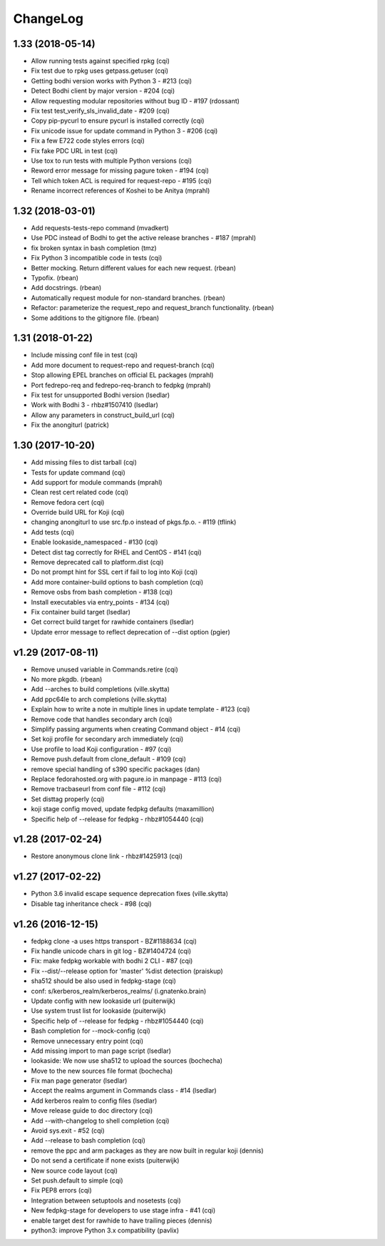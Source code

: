 ChangeLog
=========

1.33 (2018-05-14)
-----------------

- Allow running tests against specified rpkg (cqi)
- Fix test due to rpkg uses getpass.getuser (cqi)
- Getting bodhi version works with Python 3 - #213 (cqi)
- Detect Bodhi client by major version - #204 (cqi)
- Allow requesting modular repositories without bug ID - #197 (rdossant)
- Fix test test_verify_sls_invalid_date - #209 (cqi)
- Copy pip-pycurl to ensure pycurl is installed correctly (cqi)
- Fix unicode issue for update command in Python 3 - #206 (cqi)
- Fix a few E722 code styles errors (cqi)
- Fix fake PDC URL in test (cqi)
- Use tox to run tests with multiple Python versions (cqi)
- Reword error message for missing pagure token - #194 (cqi)
- Tell which token ACL is required for request-repo - #195 (cqi)
- Rename incorrect references of Koshei to be Anitya (mprahl)

1.32 (2018-03-01)
-----------------

- Add requests-tests-repo command (mvadkert)
- Use PDC instead of Bodhi to get the active release branches - #187 (mprahl)
- fix broken syntax in bash completion (tmz)
- Fix Python 3 incompatible code in tests (cqi)
- Better mocking.  Return different values for each new request. (rbean)
- Typofix. (rbean)
- Add docstrings. (rbean)
- Automatically request module for non-standard branches. (rbean)
- Refactor: parameterize the request_repo and request_branch functionality.
  (rbean)
- Some additions to the gitignore file. (rbean)

1.31 (2018-01-22)
-----------------

- Include missing conf file in test (cqi)
- Add more document to request-repo and request-branch (cqi)
- Stop allowing EPEL branches on official EL packages (mprahl)
- Port fedrepo-req and fedrepo-req-branch to fedpkg (mprahl)
- Fix test for unsupported Bodhi version (lsedlar)
- Work with Bodhi 3 - rhbz#1507410 (lsedlar)
- Allow any parameters in construct_build_url (cqi)
- Fix the anongiturl (patrick)

1.30 (2017-10-20)
-----------------

- Add missing files to dist tarball (cqi)
- Tests for update command (cqi)
- Add support for module commands (mprahl)
- Clean rest cert related code (cqi)
- Remove fedora cert (cqi)
- Override build URL for Koji (cqi)
- changing anongiturl to use src.fp.o instead of pkgs.fp.o. - #119 (tflink)
- Add tests (cqi)
- Enable lookaside_namespaced - #130 (cqi)
- Detect dist tag correctly for RHEL and CentOS - #141 (cqi)
- Remove deprecated call to platform.dist (cqi)
- Do not prompt hint for SSL cert if fail to log into Koji (cqi)
- Add more container-build options to bash completion (cqi)
- Remove osbs from bash completion - #138 (cqi)
- Install executables via entry_points - #134 (cqi)
- Fix container build target (lsedlar)
- Get correct build target for rawhide containers (lsedlar)
- Update error message to reflect deprecation of --dist option (pgier)

v1.29 (2017-08-11)
------------------

- Remove unused variable in Commands.retire (cqi)
- No more pkgdb. (rbean)
- Add --arches to build completions (ville.skytta)
- Add ppc64le to arch completions (ville.skytta)
- Explain how to write a note in multiple lines in update template - #123 (cqi)
- Remove code that handles secondary arch (cqi)
- Simplify passing arguments when creating Command object - #14 (cqi)
- Set koji profile for secondary arch immediately (cqi)
- Use profile to load Koji configuration - #97 (cqi)
- Remove push.default from clone_default - #109 (cqi)
- remove special handling of s390 specific packages (dan)
- Replace fedorahosted.org with pagure.io in manpage - #113 (cqi)
- Remove tracbaseurl from conf file - #112 (cqi)
- Set disttag properly (cqi)
- koji stage config moved, update fedpkg defaults (maxamillion)
- Specific help of --release for fedpkg - rhbz#1054440 (cqi)

v1.28 (2017-02-24)
------------------

- Restore anonymous clone link - rhbz#1425913 (cqi)

v1.27 (2017-02-22)
------------------

- Python 3.6 invalid escape sequence deprecation fixes (ville.skytta)
- Disable tag inheritance check - #98 (cqi)

v1.26 (2016-12-15)
------------------

- fedpkg clone -a uses https transport - BZ#1188634 (cqi)
- Fix handle unicode chars in git log - BZ#1404724 (cqi)
- Fix: make fedpkg workable with bodhi 2 CLI - #87 (cqi)
- Fix --dist/--release option for 'master' %dist detection (praiskup)
- sha512 should be also used in fedpkg-stage (cqi)
- conf: s/kerberos_realm/kerberos_realms/ (i.gnatenko.brain)
- Update config with new lookaside url (puiterwijk)
- Use system trust list for lookaside (puiterwijk)
- Specific help of --release for fedpkg - rhbz#1054440 (cqi)
- Bash completion for --mock-config (cqi)
- Remove unnecessary entry point (cqi)
- Add missing import to man page script (lsedlar)
- lookaside: We now use sha512 to upload the sources (bochecha)
- Move to the new sources file format (bochecha)
- Fix man page generator (lsedlar)
- Accept the realms argument in Commands class - #14 (lsedlar)
- Add kerberos realm to config files (lsedlar)
- Move release guide to doc directory (cqi)
- Add --with-changelog to shell completion (cqi)
- Avoid sys.exit - #52 (cqi)
- Add --release to bash completion (cqi)
- remove the ppc and arm packages as they are now built in regular koji
  (dennis)
- Do not send a certificate if none exists (puiterwijk)
- New source code layout (cqi)
- Set push.default to simple (cqi)
- Fix PEP8 errors (cqi)
- Integration between setuptools and nosetests (cqi)
- New fedpkg-stage for developers to use stage infra - #41 (cqi)
- enable target dest for rawhide to have trailing pieces (dennis)
- python3: improve Python 3.x compatibility (pavlix)
